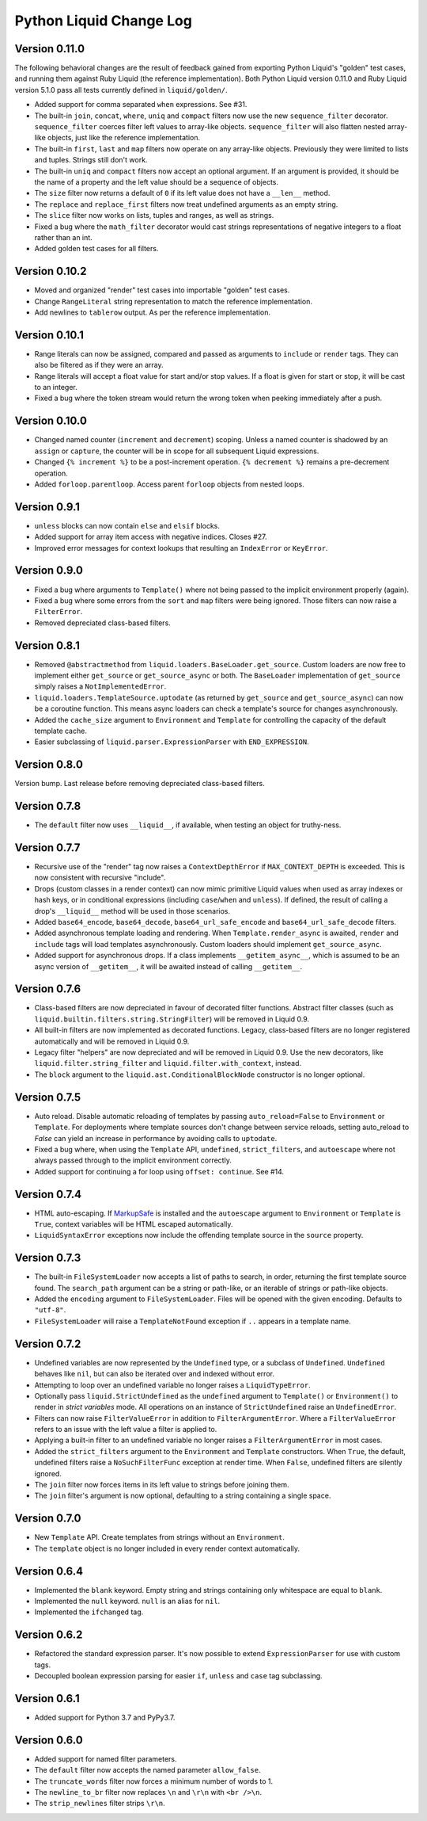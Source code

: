 Python Liquid Change Log
========================

Version 0.11.0
--------------

The following behavioral changes are the result of feedback gained from exporting Python
Liquid's "golden" test cases, and running them against Ruby Liquid (the reference
implementation). Both Python Liquid version 0.11.0 and Ruby Liquid version 5.1.0 pass
all tests currently defined in ``liquid/golden/``.

- Added support for comma separated ``when`` expressions. See #31.
- The built-in ``join``, ``concat``, ``where``, ``uniq`` and ``compact`` filters now use
  the new ``sequence_filter`` decorator. ``sequence_filter`` coerces filter left values
  to array-like objects. ``sequence_filter`` will also flatten nested array-like
  objects, just like the reference implementation.
- The built-in ``first``, ``last`` and ``map`` filters now operate on any array-like
  objects. Previously they were limited to lists and tuples. Strings still don't work.
- The built-in ``uniq`` and ``compact`` filters now accept an optional argument. If an
  argument is provided, it should be the name of a property and the left value should be
  a sequence of objects.
- The ``size`` filter now returns a default of ``0`` if its left value does not have a 
  ``__len__`` method.
- The ``replace`` and ``replace_first`` filters now treat undefined arguments as an
  empty string.
- The ``slice`` filter now works on lists, tuples and ranges, as well as strings.
- Fixed a bug where the ``math_filter`` decorator would cast strings representations of
  negative integers to a float rather than an int.
- Added golden test cases for all filters.


Version 0.10.2
--------------

- Moved and organized "render" test cases into importable "golden" test cases.
- Change ``RangeLiteral`` string representation to match the reference implementation.
- Add newlines to ``tablerow`` output. As per the reference implementation.

Version 0.10.1
--------------

- Range literals can now be assigned, compared and passed as arguments to ``include`` or
  ``render`` tags. They can also be filtered as if they were an array.
- Range literals will accept a float value for start and/or stop values. If a float is
  given for start or stop, it will be cast to an integer.
- Fixed a bug where the token stream would return the wrong token when peeking
  immediately after a push.

Version 0.10.0
--------------

- Changed named counter (``increment`` and ``decrement``) scoping. Unless a named
  counter is shadowed by an ``assign`` or ``capture``, the counter will be in scope for
  all subsequent Liquid expressions.
- Changed ``{% increment %}`` to be a post-increment operation. ``{% decrement %}``
  remains a pre-decrement operation.
- Added ``forloop.parentloop``. Access parent ``forloop`` objects from nested loops.

Version 0.9.1
-------------

- ``unless`` blocks can now contain ``else`` and ``elsif`` blocks.
- Added support for array item access with negative indices. Closes #27.
- Improved error messages for context lookups that resulting an ``IndexError`` or
  ``KeyError``.

Version 0.9.0
-------------

- Fixed a bug where arguments to ``Template()`` where not being passed to the implicit
  environment properly (again).
- Fixed a bug where some errors from the ``sort`` and ``map`` filters were being
  ignored. Those filters can now raise a ``FilterError``.
- Removed depreciated class-based filters.

Version 0.8.1
-------------

- Removed ``@abstractmethod`` from ``liquid.loaders.BaseLoader.get_source``. Custom
  loaders are now free to implement either ``get_source`` or ``get_source_async`` or
  both. The ``BaseLoader`` implementation of ``get_source`` simply raises a 
  ``NotImplementedError``.
- ``liquid.loaders.TemplateSource.uptodate`` (as returned by ``get_source`` and
  ``get_source_async``) can now be a coroutine function. This means async loaders can
  check a template's source for changes asynchronously.
- Added the ``cache_size`` argument to ``Environment`` and ``Template`` for controlling 
  the capacity of the default template cache.
- Easier subclassing of ``liquid.parser.ExpressionParser`` with ``END_EXPRESSION``.

Version 0.8.0
-------------

Version bump. Last release before removing depreciated class-based filters.

Version 0.7.8
-------------

- The ``default`` filter now uses ``__liquid__``, if available, when testing an object
  for truthy-ness.

Version 0.7.7
-------------

- Recursive use of the "render" tag now raises a ``ContextDepthError`` if
  ``MAX_CONTEXT_DEPTH`` is exceeded. This is now consistent with recursive "include".
- Drops (custom classes in a render context) can now mimic primitive Liquid values when
  used as array indexes or hash keys, or in conditional expressions (including 
  ``case``/``when`` and ``unless``). If defined, the result of calling a drop's
  ``__liquid__`` method will be used in those scenarios.
- Added ``base64_encode``, ``base64_decode``, ``base64_url_safe_encode`` and 
  ``base64_url_safe_decode`` filters.
- Added asynchronous template loading and rendering. When ``Template.render_async`` is
  awaited, ``render`` and ``include`` tags will load templates asynchronously. Custom 
  loaders should implement ``get_source_async``.
- Added support for asynchronous drops. If a class implements ``__getitem_async__``,
  which is assumed to be an async version of ``__getitem__``, it will be awaited instead
  of calling ``__getitem__``.

Version 0.7.6
-------------

- Class-based filters are now depreciated in favour of decorated filter functions. 
  Abstract filter classes (such as ``liquid.builtin.filters.string.StringFilter``) will
  be removed in Liquid 0.9.
- All built-in filters are now implemented as decorated functions. Legacy, class-based
  filters are no longer registered automatically and will be removed in Liquid 0.9.
- Legacy filter "helpers" are now depreciated and will be removed in Liquid 0.9. Use
  the new decorators, like ``liquid.filter.string_filter`` and
  ``liquid.filter.with_context``, instead.
- The ``block`` argument to the ``liquid.ast.ConditionalBlockNode`` constructor is no 
  longer optional.


Version 0.7.5
-------------

- Auto reload. Disable automatic reloading of templates by passing ``auto_reload=False``
  to ``Environment`` or ``Template``. For deployments where template sources don't
  change between service reloads, setting auto_reload to `False` can yield an increase
  in performance by avoiding calls to ``uptodate``.
- Fixed a bug where, when using the ``Template`` API, ``undefined``, ``strict_filters``,
  and ``autoescape`` where not always passed through to the implicit environment
  correctly.
- Added support for continuing a for loop using ``offset: continue``. See #14.

Version 0.7.4
-------------

.. _MarkupSafe: https://github.com/pallets/markupsafe

- HTML auto-escaping. If `MarkupSafe`_ is installed and the ``autoescape`` argument to
  ``Environment`` or ``Template`` is ``True``, context variables will be HTML escaped
  automatically.
- ``LiquidSyntaxError`` exceptions now include the offending template source in the
  ``source`` property.

Version 0.7.3
-------------

- The built-in ``FileSystemLoader`` now accepts a list of paths to search, in order,
  returning the first template source found. The ``search_path`` argument can be a
  string or path-like, or an iterable of strings or path-like objects.
- Added the ``encoding`` argument to ``FileSystemLoader``. Files will be opened with the
  given encoding. Defaults to ``"utf-8"``.
- ``FileSystemLoader`` will raise a ``TemplateNotFound`` exception if ``..`` appears in
  a template name.

Version 0.7.2
-------------

- Undefined variables are now represented by the ``Undefined`` type, or a subclass of 
  ``Undefined``. ``Undefined`` behaves like ``nil``, but can also be iterated over and
  indexed without error.
- Attempting to loop over an undefined variable no longer raises a ``LiquidTypeError``.
- Optionally pass ``liquid.StrictUndefined`` as the ``undefined`` argument to
  ``Template()`` or ``Environment()`` to render in `strict variables` mode. All
  operations on an instance of ``StrictUndefined`` raise an ``UndefinedError``.
- Filters can now raise ``FilterValueError`` in addition to ``FilterArgumentError``.
  Where a ``FilterValueError`` refers to an issue with the left value a filter is
  applied to.
- Applying a built-in filter to an undefined variable no longer raises a
  ``FilterArgumentError`` in most cases.
- Added the ``strict_filters`` argument to the ``Environment`` and ``Template``
  constructors. When ``True``, the default, undefined filters raise a
  ``NoSuchFilterFunc`` exception at render time. When ``False``, undefined filters are
  silently ignored.
- The ``join`` filter now forces items in its left value to strings before joining them.
- The ``join`` filter's argument is now optional, defaulting to a string containing a 
  single space.


Version 0.7.0
-------------

- New ``Template`` API. Create templates from strings without an ``Environment``.
- The ``template`` object is no longer included in every render context automatically.

Version 0.6.4
-------------

- Implemented the ``blank`` keyword. Empty string and strings containing only whitespace
  are equal to ``blank``.
- Implemented the ``null`` keyword. ``null`` is an alias for ``nil``.
- Implemented the ``ifchanged`` tag.

Version 0.6.2
-------------

- Refactored the standard expression parser. It's now possible to extend 
  ``ExpressionParser`` for use with custom tags.
- Decoupled boolean expression parsing for easier ``if``, ``unless`` and ``case`` tag
  subclassing.

Version 0.6.1
-------------

- Added support for Python 3.7 and PyPy3.7.


Version 0.6.0
-------------

- Added support for named filter parameters.
- The ``default`` filter now accepts the named parameter ``allow_false``.
- The ``truncate_words`` filter now forces a minimum number of words to 1.
- The ``newline_to_br`` filter now replaces ``\n`` and ``\r\n`` with ``<br />\n``.
- The ``strip_newlines`` filter strips ``\r\n``.
  
